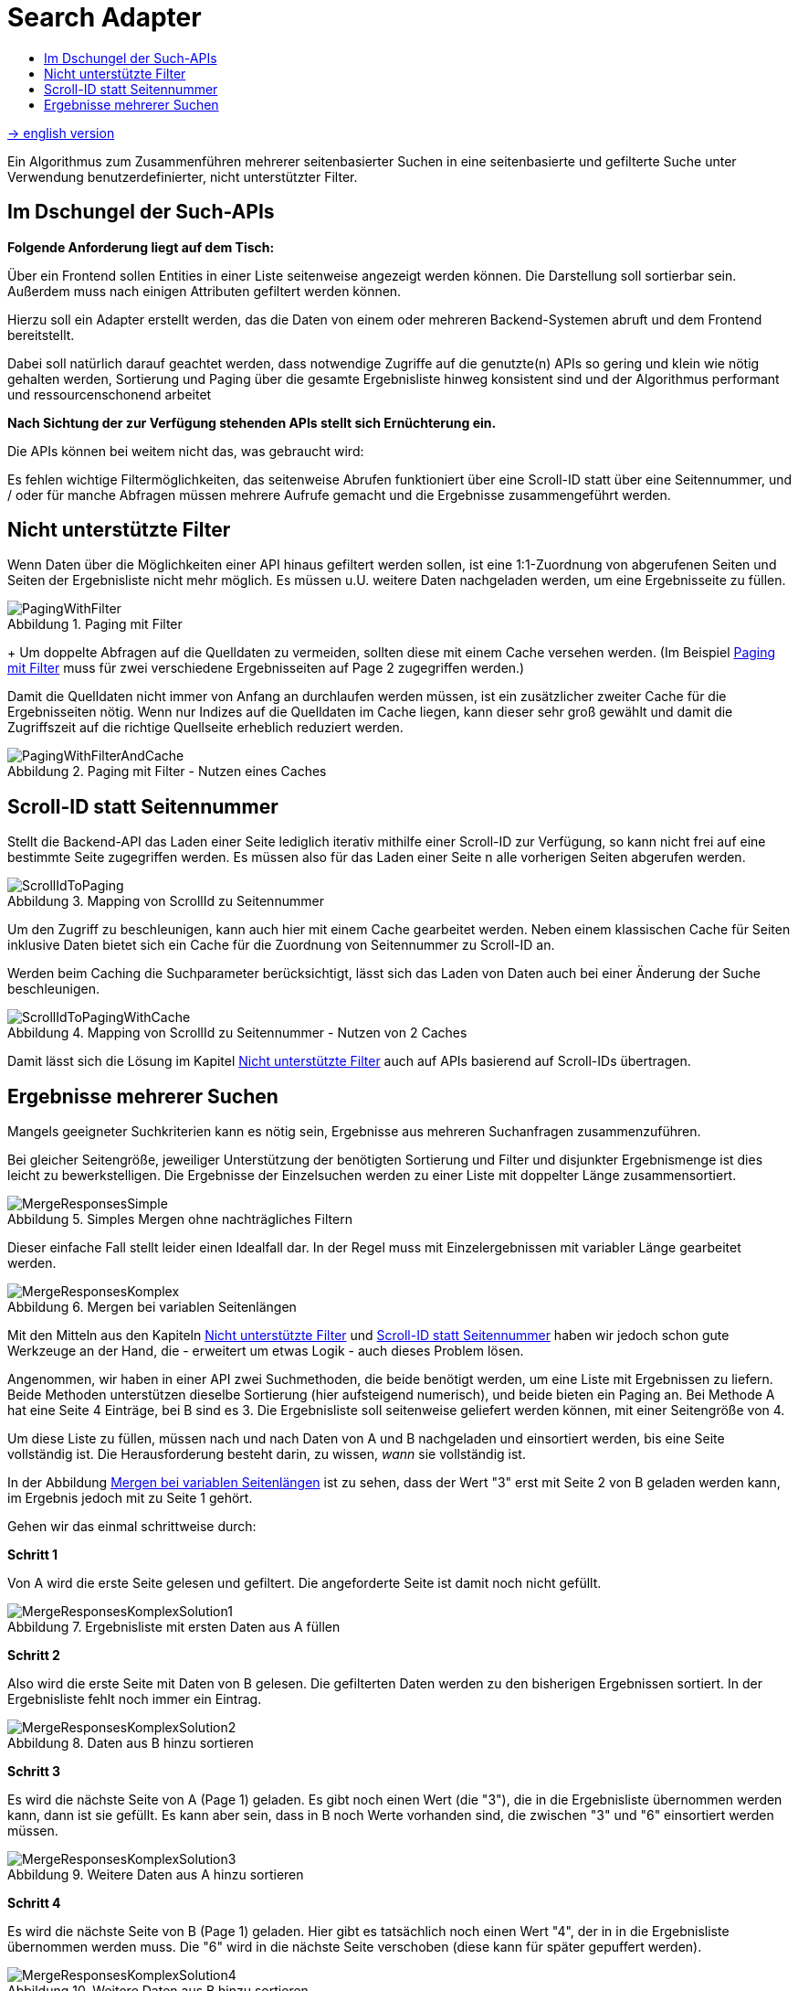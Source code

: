 = Search Adapter
:figure-caption: Abbildung
:toc:
:toc-title:

link:README_en.adoc[-> english version]

Ein Algorithmus zum Zusammenführen mehrerer seitenbasierter Suchen in eine seitenbasierte und gefilterte Suche unter
Verwendung benutzerdefinierter, nicht unterstützter Filter.

== Im Dschungel der Such-APIs

*Folgende Anforderung liegt auf dem Tisch:*

Über ein Frontend sollen Entities in einer Liste seitenweise angezeigt werden können.
Die Darstellung soll sortierbar sein. Außerdem muss nach einigen Attributen gefiltert werden können.

Hierzu soll ein Adapter erstellt werden, das die Daten von einem oder mehreren Backend-Systemen abruft
und dem Frontend bereitstellt.

Dabei soll natürlich darauf geachtet werden, dass
notwendige Zugriffe auf die genutzte(n) APIs so gering und klein wie nötig gehalten werden,
Sortierung und Paging über die gesamte Ergebnisliste hinweg konsistent sind und
der Algorithmus performant und ressourcenschonend arbeitet

*Nach Sichtung der zur Verfügung stehenden APIs stellt sich Ernüchterung ein.*

Die APIs können bei weitem nicht das, was gebraucht wird:

Es fehlen wichtige Filtermöglichkeiten, das seitenweise Abrufen funktioniert über eine
Scroll-ID statt über eine Seitennummer, und / oder für manche Abfragen müssen mehrere
Aufrufe gemacht und die Ergebnisse zusammengeführt werden.

[[custom-filters]]
== Nicht unterstützte Filter

Wenn Daten über die Möglichkeiten einer API hinaus gefiltert werden sollen,
ist eine 1:1-Zuordnung von abgerufenen Seiten und Seiten der Ergebnisliste
nicht mehr möglich. Es müssen u.U. weitere Daten nachgeladen werden, um eine
Ergebnisseite zu füllen.

[[custom-filters-image01]]
.Paging mit Filter
image::images/PagingWithFilter.svg[]

+
Um doppelte Abfragen auf die Quelldaten zu vermeiden, sollten diese mit einem Cache versehen werden.
(Im Beispiel <<custom-filters-image01>> muss für zwei verschiedene Ergebnisseiten auf Page 2 zugegriffen werden.)

Damit die Quelldaten nicht immer von Anfang an durchlaufen werden müssen, ist ein zusätzlicher zweiter Cache
für die Ergebnisseiten nötig. Wenn nur Indizes auf die Quelldaten im Cache liegen, kann dieser sehr groß gewählt
und damit die Zugriffszeit auf die richtige Quellseite erheblich reduziert werden.

[[custom-filters-image02]]
.Paging mit Filter - Nutzen eines Caches
image::images/PagingWithFilterAndCache.svg[]

[[scrollid-to-pagenumber]]
== Scroll-ID statt Seitennummer

Stellt die Backend-API das Laden einer Seite lediglich iterativ mithilfe einer Scroll-ID zur Verfügung,
so kann nicht frei auf eine bestimmte Seite zugegriffen werden. Es müssen also für das Laden einer Seite n alle vorherigen Seiten abgerufen werden.

[[scrollid-to-pagenumber-image03]]
.Mapping von ScrollId zu Seitennummer
image::images/ScrollIdToPaging.svg[]

Um den Zugriff zu beschleunigen, kann auch hier mit einem Cache gearbeitet werden.
Neben einem klassischen Cache für Seiten inklusive Daten bietet sich ein
Cache für die Zuordnung von Seitennummer zu Scroll-ID an.

Werden beim Caching die Suchparameter berücksichtigt, lässt sich das Laden von Daten
auch bei einer Änderung der Suche beschleunigen.

[[scrollid-to-pagenumber-image04]]
.Mapping von ScrollId zu Seitennummer - Nutzen von 2 Caches
image::images/ScrollIdToPagingWithCache.svg[]

Damit lässt sich die Lösung im Kapitel <<custom-filters>> auch auf APIs basierend auf
Scroll-IDs übertragen.

[[merge-responses]]
== Ergebnisse mehrerer Suchen

Mangels geeigneter Suchkriterien kann es nötig sein, Ergebnisse aus mehreren Suchanfragen zusammenzuführen.

Bei gleicher Seitengröße, jeweiliger Unterstützung der benötigten Sortierung und Filter und disjunkter Ergebnismenge
ist dies leicht zu bewerkstelligen. Die Ergebnisse der Einzelsuchen werden zu einer Liste mit doppelter Länge zusammensortiert.

[[merge-responses-image05]]
.Simples Mergen ohne nachträgliches Filtern
image::images/MergeResponsesSimple.svg[]

Dieser einfache Fall stellt leider einen Idealfall dar. In der Regel muss mit Einzelergebnissen mit variabler Länge gearbeitet werden.

[[merge-responses-image06]]
.Mergen bei variablen Seitenlängen
image::images/MergeResponsesKomplex.svg[]

Mit den Mitteln aus den Kapiteln <<custom-filters>> und <<scrollid-to-pagenumber>> haben wir jedoch schon gute
Werkzeuge an der Hand, die - erweitert um etwas Logik - auch dieses Problem lösen.

Angenommen, wir haben in einer API zwei Suchmethoden, die beide benötigt werden, um eine Liste mit Ergebnissen
zu liefern. Beide Methoden unterstützen dieselbe Sortierung (hier aufsteigend numerisch), und beide bieten ein
Paging an. Bei Methode A hat eine Seite 4 Einträge, bei B sind es 3. Die Ergebnisliste soll seitenweise geliefert
werden können, mit einer Seitengröße von 4.

Um diese Liste zu füllen, müssen nach und nach Daten von A und B nachgeladen und einsortiert werden, bis eine Seite
vollständig ist. Die Herausforderung besteht darin, zu wissen, _wann_ sie vollständig ist.

In der Abbildung <<merge-responses-image06>> ist zu sehen, dass der Wert "3" erst mit Seite 2 von B geladen werden kann,
im Ergebnis jedoch mit zu Seite 1 gehört.

Gehen wir das einmal schrittweise durch:

*Schritt 1*

Von A wird die erste Seite gelesen und gefiltert. Die angeforderte Seite ist damit noch nicht gefüllt.

[[merge-responses-image07]]
.Ergebnisliste mit ersten Daten aus A füllen
image::images/MergeResponsesKomplexSolution1.svg[]

*Schritt 2*

Also wird die erste Seite mit Daten von B gelesen. Die gefilterten Daten werden zu den bisherigen
Ergebnissen sortiert. In der Ergebnisliste fehlt noch immer ein Eintrag.

[[merge-responses-image08]]
.Daten aus B hinzu sortieren
image::images/MergeResponsesKomplexSolution2.svg[]

*Schritt 3*

Es wird die nächste Seite von A (Page 1) geladen. Es gibt noch einen Wert (die "3"), die in die Ergebnisliste
übernommen werden kann, dann ist sie gefüllt. Es kann aber sein, dass in B noch Werte vorhanden sind,
die zwischen "3" und "6" einsortiert werden müssen.

[[merge-responses-image09]]
.Weitere Daten aus A hinzu sortieren
image::images/MergeResponsesKomplexSolution3.svg[]

*Schritt 4*

Es wird die nächste Seite von B (Page 1) geladen. Hier gibt es tatsächlich noch einen Wert "4", der in
in die Ergebnisliste übernommen werden muss. Die "6" wird in die nächste Seite verschoben (diese kann für später
gepuffert werden).

[[merge-responses-image10]]
.Weitere Daten aus B hinzu sortieren
image::images/MergeResponsesKomplexSolution4.svg[]

*Schritt 5*

Jetzt wird geprüft, ob es in A (die bereits geladene aber noch nicht vollständig übernommene Page 1) oder
in B (die nächste Page 2) noch Daten gibt, die kleiner als der letzte Eintrag ("4") der Ergebnisliste sind.
Das ist nicht der Fall, damit kann das Ergebnis (Page 1) abgeliefert werden.

[[merge-responses-image11]]
.Prüfen, ob weitere releante Daten vorhanden sind
image::images/MergeResponsesKomplexSolution5.svg[]

*Daraus eribt sich dieser Algorithmus:*

Gegeben sind `n` Input-Methoden `M~1~ ... M~n~` mit jeweils einem `Index~n~` mit `(_Page#_, _Item#_)`,
der auf das nächste zu verwendene Element verweist.

1. für jede Methode `M~i~ | i = 1 ... n`, die noch Daten bereitstellen kann:
.. Lese die Daten und sortiere sie in der Ergebnisseite ein.
.. Aktualisiere `Index~i~`.
2. Prüfe, ob mindestens eine Methode `M~x~` potenziell weitere Daten zur Ergebnisseite beisteuern kann.
.. Das ist der Fall, wenn die Daten der aktuell geladenen Seite von `M~x~` vollständig verarbeitet wurden,
   d.h. `Index~x~` verweist auf das erste Element der folgenden Seite
3. Wenn ja, mache bei 1. weiter.

*Caching*

Für einen performanten Zugriff auf eine bestimmte Ergebnisseite können die Caching-Mechanismen der vorherigen Kapitel
angewandt werden.

Es sollte einen Cache für die Quelldaten und einen Cache mit Informationen zu den Ergebnisseiten geben.
Letzterer speichert zu jeder Ergebnisseite allerdings nun alle Indexe `Index~1...n~` der Quellmethoden `M~1...n~`.

[[merge-responses-image12]]
.Zusammenführen mehrerer Quellen mit Caches
image::images/MergeResponsesKomplexSolutionWithCache.svg[]

Um eine bestimmte Seite abzurufen, reicht es, die Quelldaten ab den Indexen der letzten im Cache gespeicherten Seite
zu durchlaufen. Dabei kann der Cache um die fehlenden Seiteninfos aufgefüllt werden, sodass auch auf diese direkt zugegriffen
werden kann.
